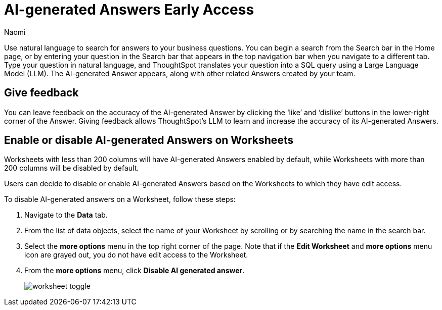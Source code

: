 = AI-generated Answers [.badge.badge-early-access]#Early Access#
:author: Naomi
:last_updated: 3/22/23
:experimental:
:linkattrs:
:page-layout: default-cloud
:description: You can now use natural language to search for answers to your business questions.

// persona: business user

Use natural language to search for answers to your business questions. You can begin a search from the Search bar in the Home page, or by entering your question in the Search bar that appears in the top navigation bar when you navigate to a different tab. Type your question in natural language, and ThoughtSpot translates your question into a SQL query using a Large Language Model (LLM). The AI-generated Answer appears, along with other related Answers created by your team.

== Give feedback

You can leave feedback on the accuracy of the AI-generated Answer by clicking the ‘like’ and ‘dislike’ buttons in the lower-right corner of the Answer. Giving feedback allows ThoughtSpot’s LLM to learn and increase the accuracy of its AI-generated Answers.

[#worksheet-toggle]
== Enable or disable AI-generated Answers on Worksheets

Worksheets with less than 200 columns will have AI-generated Answers enabled by default, while Worksheets with more than 200 columns will be disabled by default.

Users can decide to disable or enable AI-generated Answers based on the Worksheets to which they have edit access.

To disable AI-generated answers on a Worksheet, follow these steps:

. Navigate to the *Data* tab.

. From the list of data objects, select the name of your Worksheet by scrolling or by searching the name in the search bar.

. Select the *more options* menu in the top right corner of the page. Note that if the *Edit Worksheet* and *more options* menu icon are grayed out, you do not have edit access to the Worksheet.

. From the *more options* menu, click *Disable AI generated answer*.
+
image:worksheet-toggle.png[]
